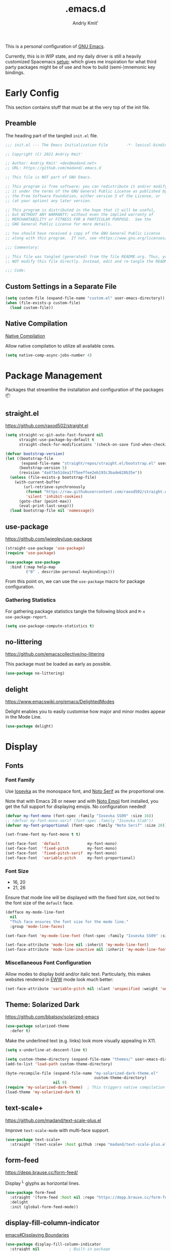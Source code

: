 #+TITLE: .emacs.d
#+AUTHOR: Andriy Kmit'
#+STARTUP: show2levels
#+PROPERTY: header-args    :tangle init.el
#+PROPERTY: header-args+   :lexical t

This is a personal configuration of [[https://www.gnu.org/software/emacs/][GNU Emacs]].

Currently, this is in WIP state, and my daily driver is still a heavily
customized Spacemacs [[https://github.com/madand/dotemacs][setup]]; which gives me inspiration for what third party
packages might be of use and how to build (semi-)mnemonic key bindings.

* Early Config

This section contains stuff that must be at the very top of the init file.

** Preamble

The heading part of the tangled ~init.el~ file.

#+begin_src emacs-lisp
;;; init.el --- The Emacs Initialization File        -*- lexical-binding: t; -*-

;; Copyright (C) 2021 Andriy Kmit'

;; Author: Andriy Kmit' <dev@madand.net>
;; URL: https://github.com/madand/.emacs.d

;; This file is NOT part of GNU Emacs.

;; This program is free software; you can redistribute it and/or modify
;; it under the terms of the GNU General Public License as published by
;; the Free Software Foundation, either version 3 of the License, or
;; (at your option) any later version.

;; This program is distributed in the hope that it will be useful,
;; but WITHOUT ANY WARRANTY; without even the implied warranty of
;; MERCHANTABILITY or FITNESS FOR A PARTICULAR PURPOSE.  See the
;; GNU General Public License for more details.

;; You should have received a copy of the GNU General Public License
;; along with this program.  If not, see <https://www.gnu.org/licenses/>.

;;; Commentary:

;; This file was tangled (generated) from the file README.org. Thus, you SHOULD
;; NOT modify this file directly. Instead, edit and re-tangle the README.org.

;;; Code:
#+end_src

** Custom Settings in a Separate File

#+begin_src emacs-lisp
(setq custom-file (expand-file-name "custom.el" user-emacs-directory))
(when (file-exists-p custom-file)
  (load custom-file))
#+end_src

** Native Compilation

[[info:elisp#Native Compilation][Native Compilation]]

Allow native compilation to utilize all available cores.

#+begin_src emacs-lisp
(setq native-comp-async-jobs-number 4)
#+end_src

* Package Management

Packages that streamline the installation and configuration of the packages 📦

** straight.el

[[https://github.com/raxod502/straight.el]]

#+begin_src emacs-lisp
  (setq straight-vc-git-auto-fast-forward nil
        straight-use-package-by-default t
        straight-check-for-modifications '(check-on-save find-when-checking))

  (defvar bootstrap-version)
  (let ((bootstrap-file
         (expand-file-name "straight/repos/straight.el/bootstrap.el" user-emacs-directory))
        (bootstrap-version 5)
        (revision "4a473e51dea1ff5eeffee2eb193c3bade628b35e"))
    (unless (file-exists-p bootstrap-file)
      (with-current-buffer
          (url-retrieve-synchronously
           (format "https://raw.githubusercontent.com/raxod502/straight.el/%s/install.el" revision)
           'silent 'inhibit-cookies)
        (goto-char (point-max))
        (eval-print-last-sexp)))
    (load bootstrap-file nil 'nomessage))
#+end_src

** use-package

[[https://github.com/jwiegley/use-package]]

#+begin_src emacs-lisp
(straight-use-package 'use-package)
(require 'use-package)

(use-package use-package
  :bind (:map help-map
         ("B" . describe-personal-keybindings)))
#+end_src

From this point on, we can use the ~use-package~ macro for package configuration.

*** Gathering Statistics

For gathering package statistics tangle the following block and ~M-x
use-package-report~.

#+begin_src emacs-lisp
(setq use-package-compute-statistics t)
#+end_src

** no-littering

[[https://github.com/emacscollective/no-littering]]

This package must be loaded as early as possible.

#+begin_src emacs-lisp
(use-package no-littering)
#+end_src

** delight

[[https://www.emacswiki.org/emacs/DelightedModes]]

Delight enables you to easily customise how major and minor modes appear in the
Mode Line.

#+begin_src emacs-lisp
(use-package delight)
#+end_src

* Display

** Fonts

*** Font Family

Use [[https://github.com/be5invis/iosevka][Iosevka]] as the monospace font, and [[https://fonts.google.com/noto/specimen/Noto+Serif][Noto Serif]] as the proportional one.

Note that with Emacs 28 or newer and with [[https://github.com/googlefonts/noto-emoji][Noto Emoji]] font installed, you get the
full support for displaying emojis. No configuration needed!

#+begin_src emacs-lisp
(defvar my-font-mono (font-spec :family "Iosevka SS09" :size 16))
;; (defvar my-font-mono-serif (font-spec :family "Iosevka Slab"))
(defvar my-font-proportional (font-spec :family "Noto Serif" :size 20))

(set-frame-font my-font-mono t t)

(set-face-font  'default            my-font-mono)
(set-face-font  'fixed-pitch        my-font-mono)
(set-face-font  'fixed-pitch-serif  my-font-mono)
(set-face-font  'variable-pitch     my-font-proportional)
#+end_src

*** Font Size

- 16, 20
- 21, 26

Ensure that mode line will be displayed with the fixed font size, not tied to
the font size of the ~default~ face.

#+begin_src emacs-lisp
(defface my-mode-line-font
  nil
  "Thih face ensures the font size for the mode line."
  :group 'mode-line-faces)

(set-face-font 'my-mode-line-font (font-spec :family "Iosevka SS09" :size 16))

(set-face-attribute 'mode-line nil :inherit 'my-mode-line-font)
(set-face-attribute 'mode-line-inactive nil :inherit 'my-mode-line-font)
#+end_src

*** Miscellaneous Font Configuration

Allow modes to display bold and/or italic text. Particularly, this makes
websites rendered in [[https://www.gnu.org/software/emacs/manual/html_mono/eww.html][EWW]] mode look much better:

#+begin_src emacs-lisp
(set-face-attribute 'variable-pitch nil :slant 'unspecified :weight 'unspecified)
#+end_src

** Theme: Solarized Dark

[[https://github.com/bbatsov/solarized-emacs]]

#+begin_src emacs-lisp
(use-package solarized-theme
  :defer t)
#+end_src

Make the underlined text (e.g. links) look more visually appealing in X11.

#+begin_src emacs-lisp
(setq x-underline-at-descent-line t)
#+end_src

#+begin_src emacs-lisp
(setq custom-theme-directory (expand-file-name "themes/" user-emacs-directory))
(add-to-list 'load-path custom-theme-directory)

(byte-recompile-file (expand-file-name "my-solarized-dark-theme.el"
                                       custom-theme-directory)
                     nil 0)
(require 'my-solarized-dark-theme)	; This triggers native compilation
(load-theme 'my-solarized-dark t)
#+end_src

** text-scale+

[[https://github.com/madand/text-scale-plus.el]]

Improve ~text-scale-mode~ with multi-face support. 

#+begin_src emacs-lisp
(use-package text-scale+
  :straight '(text-scale+ :host github :repo "madand/text-scale-plus.el"))
#+end_src

** form-feed

[[https://depp.brause.cc/form-feed/]]

Display ^L glyphs as horizontal lines.

#+begin_src emacs-lisp
(use-package form-feed
  :straight '(form-feed :host nil :repo "https://depp.brause.cc/form-feed.git")
  :delight
  :init (global-form-feed-mode))
#+end_src

** display-fill-column-indicator

[[info:emacs#Displaying Boundaries][emacs#Displaying Boundaries]]

#+begin_src emacs-lisp
(use-package display-fill-column-indicator
  :straight nil				; Built-in package
  :hook ((prog-mode text-mode) . display-fill-column-indicator-mode))
#+end_src

* Fundamental External Packages

Third-party packages that are fundamental for my setup. They might improve your
Emacs workflow in major ways. Moreover, they synergize with each other!

#+begin_src emacs-lisp
(defvar my-quick-select-keys '(?n ?o ?e ?t ?a ?i ?r ?h)
  "Keys for performing quick selections/jumps with tools like Avy.")
#+end_src

** Avy

- [[https://github.com/abo-abo/avy]]
- [[https://karthinks.com/software/avy-can-do-anything/]]

avy is a GNU Emacs package for jumping to visible text using a
char-based decision tree. It allows one to jump to any visible text with just
3-5 key strokes (even between windows and frames).

#+begin_src emacs-lisp
(defvar xref-prompt-for-identifier)
(defun my-avy-action-find-definitions (pt)
  (goto-char pt)
  (let ((xref-prompt-for-identifier nil))
    (call-interactively #'xref-find-definitions)))

(defvar my-avy-dispatch-alist
  '((?k . avy-action-kill-move)
    (?K . avy-action-kill-stay)
    (?m . avy-action-teleport)
    (?v . avy-action-mark)
    (?c . avy-action-copy)
    (?i . avy-action-ispell)
    (?y . avy-action-yank)
    (?Y . avy-action-yank-line)
    (?z . avy-action-zap-to-char)
    ;; Custom actions
    (?d . my-avy-action-find-definitions)
    ;; (?g . madand//avy-action-translate-stay)
    )
  "Override value of `avy-dispatch-alist' to prevent conflicts when
`avy-keys' is set to Keymacs home row keys (raenotih).
See also `my-quick-select-keys'.")
#+end_src

#+begin_src emacs-lisp
(use-package avy
  :custom
  (avy-keys my-quick-select-keys)
  (avy-dispatch-alist my-avy-dispatch-alist)
  (avy-timeout-seconds 0.4)
  (avy-background t)
  (avy-single-candidate-jump nil)
  :bind (("M-o" . avy-goto-char-timer)
         ("C-M-," . avy-goto-line)))
#+end_src

*** Avy Embark Integration

#+begin_src emacs-lisp
(defun my-avy-action-embark (pt)
  (unwind-protect
      (save-excursion
        (goto-char pt)
        (embark-act))
    (select-window
     (cdr (ring-ref avy-ring 0))))
  t)

(with-eval-after-load 'avy
  (setf (alist-get ?. avy-dispatch-alist) #'my-avy-action-embark))
#+end_src

** Embark

[[https://github.com/oantolin/embark]]

#+begin_src emacs-lisp
(use-package embark
  :bind (("C-." . embark-act)
	 ("M-." . embark-dwim)))
#+end_src

** link-hint

[[https://github.com/noctuid/link-hint.el]]

Use Avy to open, copy, or take a user-defined action on “links”.

#+begin_src emacs-lisp
(use-package link-hint
  :bind (("C-;" . link-hint-open-link)
	 :map Info-mode-map (";" . link-hint-open-link)
         ;; Modes that derive from `special-mode': `eww-mode', `help-mode',
	 ;; `magit-mode'
	 :map special-mode-map (";" . link-hint-open-link))
  :init
  (with-eval-after-load 'cus-edit
    (define-key custom-mode-map (kbd ";") #'link-hint-open-link))
  (with-eval-after-load 'view
    (define-key view-mode-map (kbd ";") #'link-hint-open-link)))
#+end_src

Fix ~link-hint~ scrolling window up when point is in the last visible line of a
Customize buffer:

#+begin_src emacs-lisp
(defun my-with-inhibit-resize-mini-widows (function &rest arguments)
  "Call FUNCTION with ARGUMENTS, with `resize-mini-windows' bound to nil."
  (let ((resize-mini-windows nil))
    (apply function arguments)))

(advice-add 'link-hint-open-link :around #'my-with-inhibit-resize-mini-widows)
;; (advice-remove 'link-hint-open-link  #'my-with-inhibit-resize-mini-widows)
#+end_src
#+end_src

** Marginalia

[[https://github.com/minad/marginalia]]

#+begin_src emacs-lisp
(use-package marginalia
  :bind
  (("M-A" . marginalia-cycle))
  :init
  (marginalia-mode))
#+end_src

** Vertico

[[https://github.com/minad/vertico]]

#+begin_src emacs-lisp
(use-package vertico
  :init
  (vertico-mode)
  (setq vertico-scroll-margin 1)
  (setq vertico-count 16)
  (setq vertico-cycle t))
#+end_src

* Minibuffer

[[info:emacs#Minibuffer][emacs#Minibuffer]]

Allow recursive minibuffers:

#+begin_src emacs-lisp
(setq enable-recursive-minibuffers t)
(minibuffer-depth-indicate-mode 1)
#+end_src

Make default argument be displayed as ~[DEFAULT-ARG]~ instead of
~(default DEFAULT-ARG)~, saving some screen space:

#+begin_src emacs-lisp
(setq minibuffer-eldef-shorten-default t)
#+end_src


** Minibuffer Hacks

*** Up Directory

#+begin_src emacs-lisp
(defun up-directory ()
  "Move up a directory in minibuffer without affecting the kill ring."
  (interactive)
  (when (string-match-p "/." (minibuffer-contents))
    (let ((end (point)))
      (re-search-backward "/.")
      (forward-char)
      (delete-region (point) end))))

(define-key minibuffer-local-filename-completion-map
  (kbd "C-DEL") #'up-directory)
#+end_src

* Files

** find file (or url) at point

Replace ~find-file~ and friends with smarter versions.

#+begin_src emacs-lisp
(ffap-bindings)
#+end_src

When a file is opened read-only, enable ~view-mode~.

#+begin_src emacs-lisp
(defun my-turn-on-view-mode (&rest _)
  (view-mode 1))

(advice-add 'ffap-read-only :after #'my-turn-on-view-mode)
(advice-add 'ffap-read-only-other-window :after #'my-turn-on-view-mode)
#+end_src

* Frames

Rebind ~C-x 5 c~ because its original command, ~clone-frame~, may crash Emacs.

#+begin_src emacs-lisp
(define-key ctl-x-5-map "c" #'make-frame-command)
#+end_src

* Misc

#+begin_src emacs-lisp
(use-package savehist
  :init
  (savehist-mode))
#+end_src

Kitchen sink for the time being.

#+begin_src emacs-lisp
(global-set-key (kbd "C-x C-b") 'ibuffer)
(global-set-key (kbd "C-z") 'set-mark-command)

(global-set-key (kbd "C-c v") #'view-mode)

(define-key help-map "-" #'describe-syntax)
(define-key help-map "S" nil)
(define-key help-map "s" #'info-lookup-symbol)

(define-key emacs-lisp-mode-map (kbd "<f5>") #'eval-defun)

(setq set-mark-command-repeat-pop t)
(setq read-extended-command-predicate #'command-completion-default-include-p)
(setq tab-always-indent 'complete)
;; https://codeberg.org/joostkremers/visual-fill-column/src/branch/main/visual-fill-column.el

(setq-default fill-column 80)

(setq show-paren-when-point-inside-paren t)
(electric-pair-mode)
(repeat-mode)

(defun my-move-beginning-of-line (arg)
  "This command combines the behavior of C-a and M-m.

If point is not at the beginning of current line, move it there
by calling `move-beginning-of-line'.  Otherwise, move point to
the first non-whitespace character by calling `back-to-indentation'.

With argument ARG not nil or 1, unconditionaly call
`move-beginning-of-line' with the argument."
  (interactive "^p")
  (or arg (setq arg 1))
  (if (and (bolp) (= arg 1))
      (back-to-indentation)
    (move-beginning-of-line arg)))

(global-set-key (kbd "C-a") #'my-move-beginning-of-line)
#+end_src

** Startup

#+begin_src emacs-lisp
(use-package startup
  :straight nil                         ; Built-in package
  :no-require t
  :custom
  (initial-buffer-choice (expand-file-name "README.org" user-emacs-directory))
  (inhibit-default-init t)
  (inhibit-startup-screen t)
  (inhibit-startup-echo-area-message t)
  (inhibit-startup-message t)
  (initial-scratch-message nil))
#+end_src

** Incremental Search (isearch)

~-~ key can be used without using ~Shift~.

#+begin_src emacs-lisp
(define-key search-map "-" #'isearch-forward-symbol)
#+end_src

** History

** Auto Save & Backup

* Version Control
** Magit

[[https://magit.vc/]]

#+begin_src emacs-lisp
(use-package magit
  :defer t
  :init
  (setq magit-define-global-key-bindings t))
#+end_src

** vc

Don't annoy us with ~Symbolic link to Git-controlled source file; follow link?~.

#+begin_src emacs-lisp
(setq vc-follow-symlinks t)
#+end_src

* International

** Language Environments

[[info:emacs#Language Environments][Language Environments]]

#+begin_src emacs-lisp
(set-language-environment "UTF-8")
(prefer-coding-system 'utf-8)
#+end_src

* Narrowing

[[info:emacs#Narrowing][Narrowing]]

#+begin_src emacs-lisp
(global-set-key (kbd "<f9>") #'narrow-to-defun)
(global-set-key (kbd "<f10>") #'narrow-to-region)
(with-eval-after-load 'org
  (global-set-key (kbd "<f11>") #'org-narrow-to-subtree))
(global-set-key (kbd "<f12>") #'widen)
#+end_src

* Org Mode

[[https://orgmode.org/]]
[[info:org#Top][Org Info Manual]]

#+begin_src emacs-lisp
(use-package org
  :custom
  (org-edit-src-content-indentation 0)
  :bind (("C-c l" . org-store-link)
         ("C-c c" . org-capture)
         ("C-c a" . org-agenda)
         :map org-mode-map
         ("<f2>" . org-edit-special)
         :map org-src-mode-map
         ("<f2>" . org-edit-src-exit)))
#+end_src

** Emacs Lisp in Org

Some conveniences for working with Elisp code blocks.

#+begin_src emacs-lisp
(defun my-org-insert-elisp-block ()
  "Insert Emacs Lisp code block."
  (interactive)
  (open-line 2)
  (forward-line)
  (org-insert-structure-template "src")
  (insert "emacs-lisp\n"))

(with-eval-after-load 'org
 (define-key org-mode-map (kbd "<f1>") #'my-org-insert-elisp-block))
#+end_src

#+begin_src emacs-lisp
(defun my-org-eval-defun ()
  "`eval-defun' that works in Org buffers."
  (interactive)
  (org-edit-src-code)
  (if (eq 'emacs-lisp-mode major-mode)
      (progn
        (eval-defun nil)
        (org-edit-src-exit))
    (org-edit-src-abort)
    (error "Not implemented for non-Elisp code blocks")))

(with-eval-after-load 'org
  (define-key org-mode-map (kbd "<f5>") #'my-org-eval-defun))
#+end_src

* Autotyping

[[info:autotype#Top][Autotype]]

** Abbrev Mode

#+begin_src emacs-lisp
(dolist (hook '(text-mode-hook prog-mode-hook))
  (add-hook hook #'abbrev-mode))
#+end_src

** Hippie Expand

[[info:autotype#Hippie Expand][Hippie Expand]]

#+begin_src emacs-lisp
(use-package hippie-exp
  :straight nil                         ; Built-in package
  :custom
  (hippie-expand-try-functions-list '(try-complete-file-name-partially
                                      try-complete-file-name
                                      try-expand-all-abbrevs
                                      try-expand-list
                                      try-expand-line
                                      try-expand-dabbrev
                                      try-expand-dabbrev-all-buffers
                                      try-expand-dabbrev-from-kill
                                      try-complete-lisp-symbol-partially
                                      try-complete-lisp-symbol))
  :bind (("M-/" . hippie-expand)))
#+end_src

* Lisp

Stuff for improving the experience when working with Lisp code.

** lisp-extra-font-lock

[[https://github.com/Lindydancer/lisp-extra-font-lock]]

#+begin_src emacs-lisp
(use-package lisp-extra-font-lock
  :custom
  (lisp-extra-font-lock-quoted-face nil)
  (lisp-extra-font-lock-quoted-function-face nil)
  :init
  (lisp-extra-font-lock-global-mode))
#+end_src

* License

GNU GPLv3.

* Epilogue

#+begin_src emacs-lisp
(defun my-compile-init-file ()
  "Byte and native (re)compile the Emacs init file (init.el)."
  (let ((init-file (expand-file-name "init.el" user-emacs-directory)))
    (byte-recompile-file init-file nil 0)
    (native-compile init-file)))
#+end_src

File-local variables defined here make Emacs (re)tangle and then (re)compile the
init file (~init.el~), whenever this file is saved.

#+begin_example
Local Variables:
eval: (add-hook 'after-save-hook #'org-babel-tangle 90 t)
eval: (add-hook 'after-save-hook #'my-compile-init-file 91 t)
fill-column: 80
indent-tabs-mode: nil
End:
#+end_example
